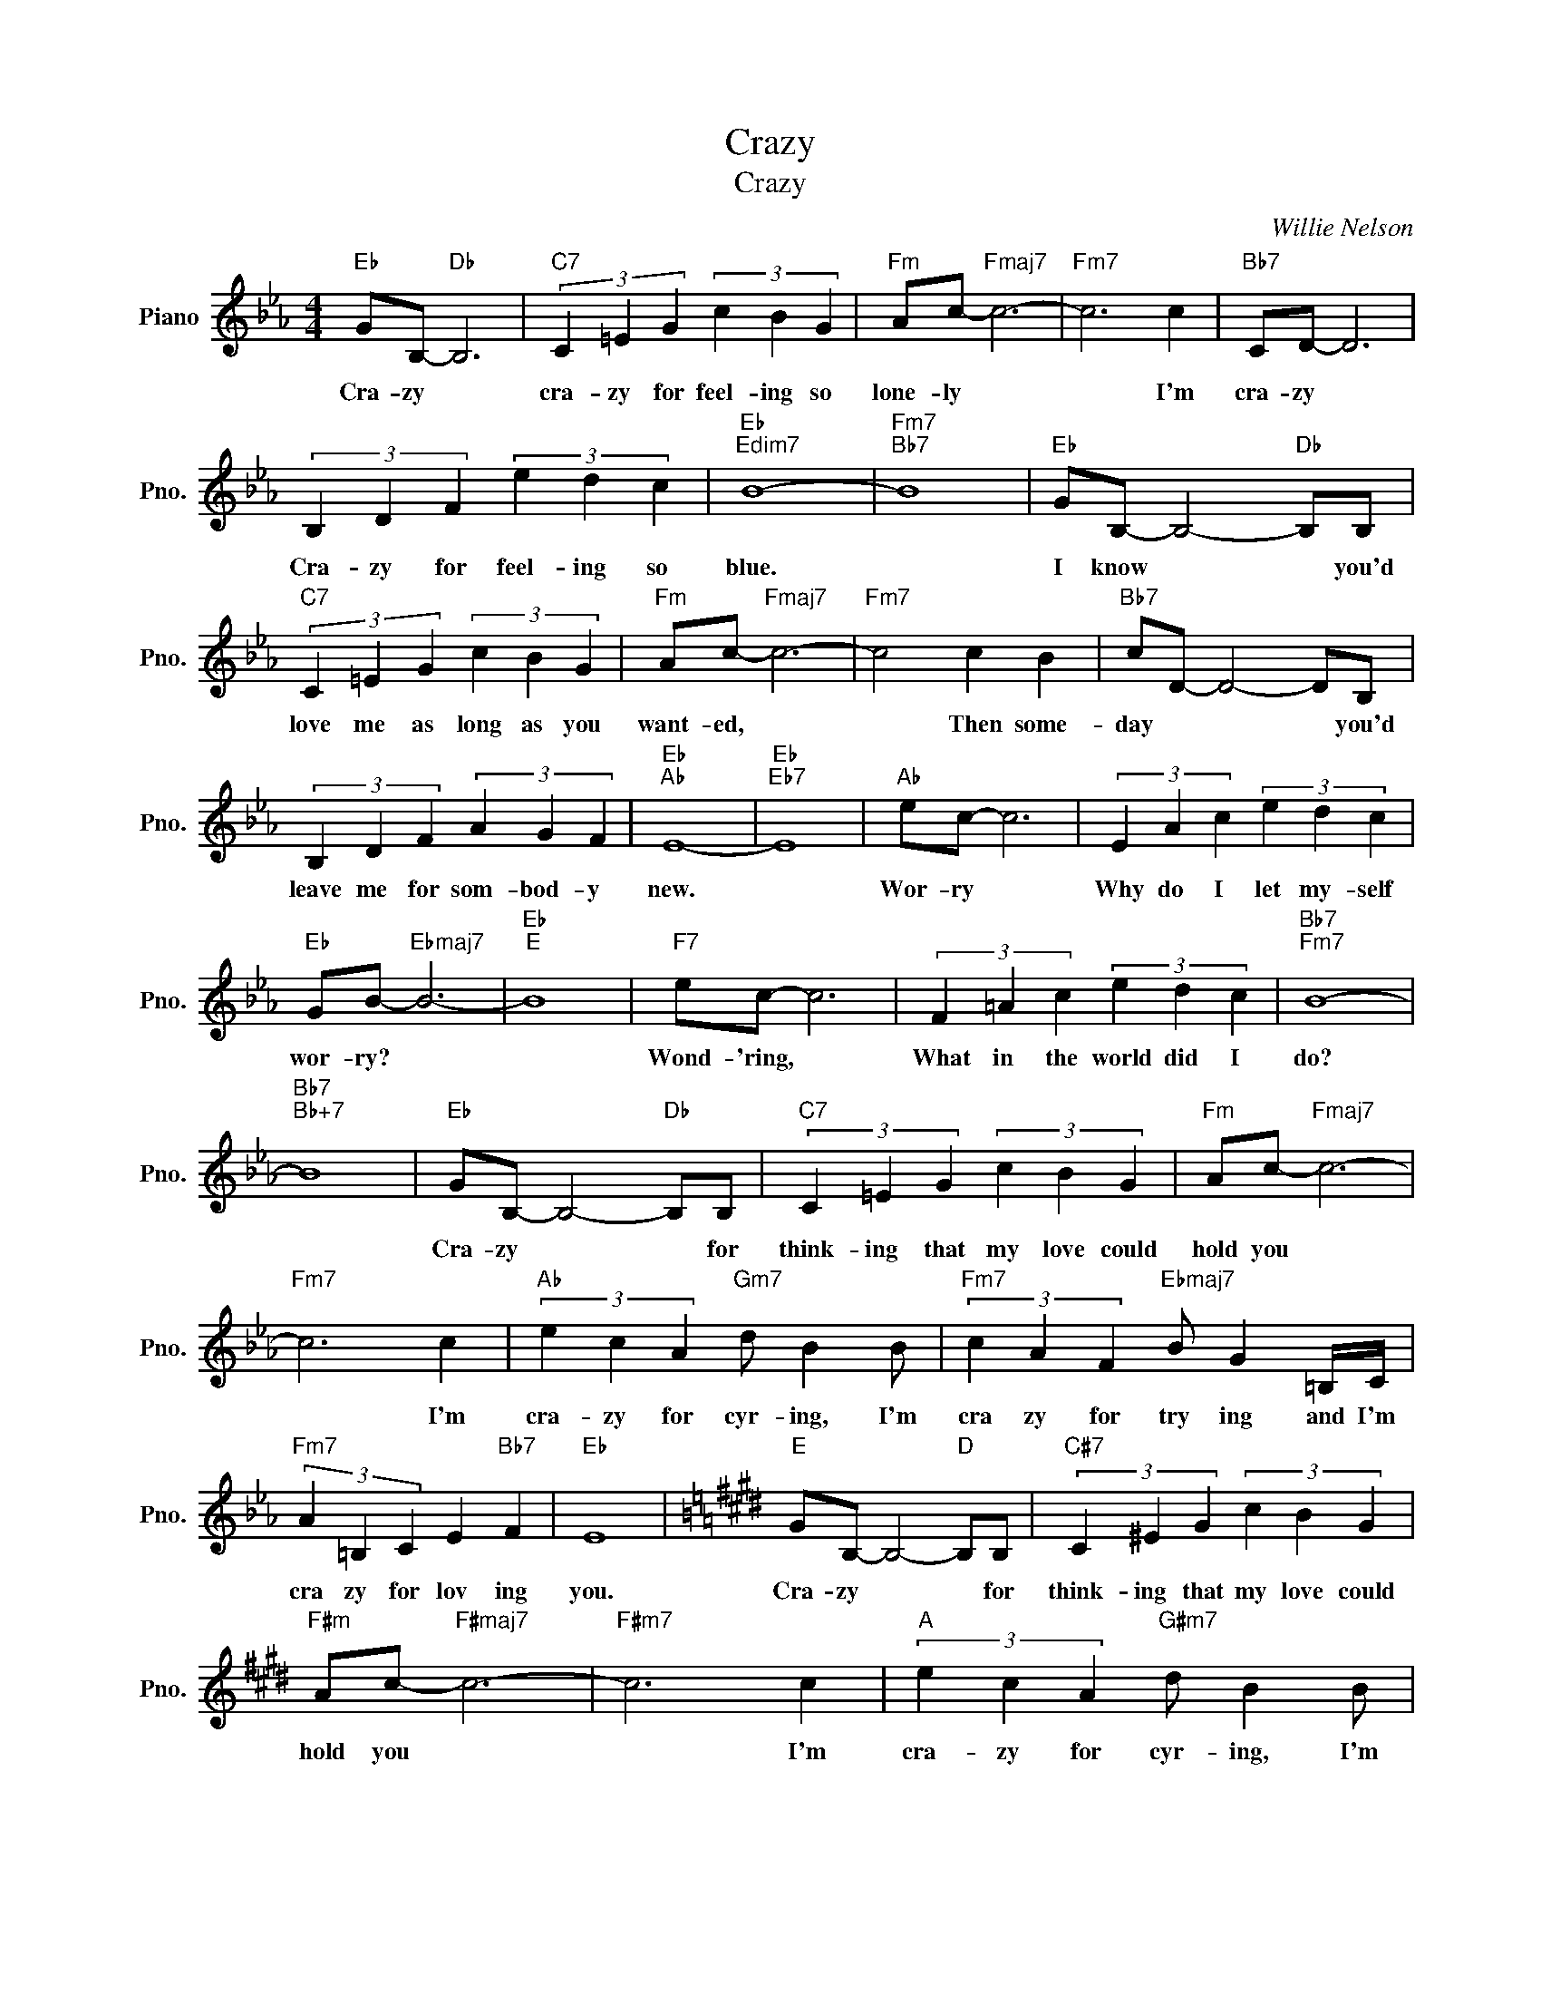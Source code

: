 X:1
T:Crazy
T:Crazy
C:Willie Nelson
Z:All Rights Reserved
L:1/4
M:4/4
K:Eb
V:1 treble nm="Piano" snm="Pno."
%%MIDI program 0
V:1
"Eb" G/B,/-"Db" B,3 |"C7" (3C =E G (3c B G |"Fm" A/c/-"Fmaj7" c3- |"Fm7" c3 c |"Bb7" C/D/- D3 | %5
w: Cra- zy *|cra- zy for feel- ing so|lone- ly *|* I'm|cra- zy *|
 (3B, D F (3e d c |"Eb""Edim7" B4- |"Fm7""Bb7" B4 |"Eb" G/B,/- B,2-"Db" B,/B,/ | %9
w: Cra- zy for feel- ing so|blue.||I know * * you'd|
"C7" (3C =E G (3c B G |"Fm" A/c/-"Fmaj7" c3- |"Fm7" c2 c B |"Bb7" c/D/- D2- D/B,/ | %13
w: love me as long as you|want- ed, *|* Then some-|day * * * you'd|
 (3B, D F (3A G F |"Eb""Ab" E4- |"Eb""Eb7" E4 |"Ab" e/c/- c3 | (3E A c (3e d c | %18
w: leave me for som- bod- y|new.||Wor- ry *|Why do I let my- self|
"Eb" G/B/-"Ebmaj7" B3- |"Eb""E" B4 |"F7" e/c/- c3 | (3F =A c (3e d c |"Bb7""Fm7" B4- | %23
w: wor- ry? *||Wond- 'ring, *|What in the world did I|do?|
"Bb7""Bb+7" B4 |"Eb" G/B,/- B,2-"Db" B,/B,/ |"C7" (3C =E G (3c B G |"Fm" A/c/-"Fmaj7" c3- | %27
w: |Cra- zy * * for|think- ing that my love could|hold you *|
"Fm7" c3 c |"Ab" (3e c A"Gm7" d/ B B/ |"Fm7" (3c A F"Ebmaj7" B/ G =B,/4C/4 | %30
w: * I'm|cra- zy for cyr- ing, I'm|cra zy for try ing and I'm|
"Fm7" (3A =B, C E"Bb7" F |"Eb" E4 |[K:E]"E" G/B,/- B,2-"D" B,/B,/ |"C#7" (3C ^E G (3c B G | %34
w: cra zy for lov ing|you.|Cra- zy * * for|think- ing that my love could|
"F#m" A/c/-"F#maj7" c3- |"F#m7" c3 c |"A" (3e c A"G#m7" d/ B B/ | %37
w: hold you *|* I'm|cra- zy for cyr- ing, I'm|
"F#m7" (3c A F"Emaj7" B/ G ^B,/4C/4 |"F#m7" (3A ^B, C E"B7" F |"E" E4 |] %40
w: cra zy for try ing and I'm|cra zy for lov ing|you.|

